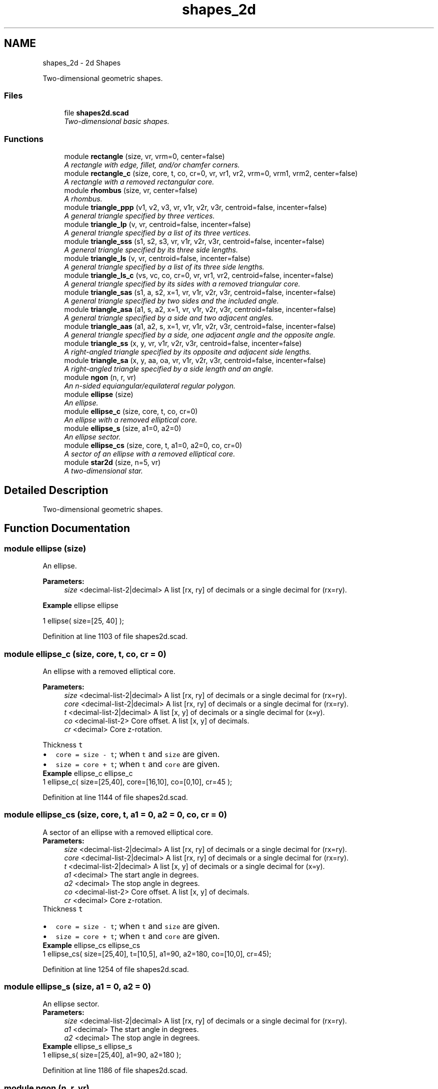.TH "shapes_2d" 3 "Fri Apr 7 2017" "Version v0.6.1" "omdl" \" -*- nroff -*-
.ad l
.nh
.SH NAME
shapes_2d \- 2d Shapes
.PP
Two-dimensional geometric shapes\&.  

.SS "Files"

.in +1c
.ti -1c
.RI "file \fBshapes2d\&.scad\fP"
.br
.RI "\fITwo-dimensional basic shapes\&. \fP"
.in -1c
.SS "Functions"

.in +1c
.ti -1c
.RI "module \fBrectangle\fP (size, vr, vrm=0, center=false)"
.br
.RI "\fIA rectangle with edge, fillet, and/or chamfer corners\&. \fP"
.ti -1c
.RI "module \fBrectangle_c\fP (size, core, t, co, cr=0, vr, vr1, vr2, vrm=0, vrm1, vrm2, center=false)"
.br
.RI "\fIA rectangle with a removed rectangular core\&. \fP"
.ti -1c
.RI "module \fBrhombus\fP (size, vr, center=false)"
.br
.RI "\fIA rhombus\&. \fP"
.ti -1c
.RI "module \fBtriangle_ppp\fP (v1, v2, v3, vr, v1r, v2r, v3r, centroid=false, incenter=false)"
.br
.RI "\fIA general triangle specified by three vertices\&. \fP"
.ti -1c
.RI "module \fBtriangle_lp\fP (v, vr, centroid=false, incenter=false)"
.br
.RI "\fIA general triangle specified by a list of its three vertices\&. \fP"
.ti -1c
.RI "module \fBtriangle_sss\fP (s1, s2, s3, vr, v1r, v2r, v3r, centroid=false, incenter=false)"
.br
.RI "\fIA general triangle specified by its three side lengths\&. \fP"
.ti -1c
.RI "module \fBtriangle_ls\fP (v, vr, centroid=false, incenter=false)"
.br
.RI "\fIA general triangle specified by a list of its three side lengths\&. \fP"
.ti -1c
.RI "module \fBtriangle_ls_c\fP (vs, vc, co, cr=0, vr, vr1, vr2, centroid=false, incenter=false)"
.br
.RI "\fIA general triangle specified by its sides with a removed triangular core\&. \fP"
.ti -1c
.RI "module \fBtriangle_sas\fP (s1, a, s2, x=1, vr, v1r, v2r, v3r, centroid=false, incenter=false)"
.br
.RI "\fIA general triangle specified by two sides and the included angle\&. \fP"
.ti -1c
.RI "module \fBtriangle_asa\fP (a1, s, a2, x=1, vr, v1r, v2r, v3r, centroid=false, incenter=false)"
.br
.RI "\fIA general triangle specified by a side and two adjacent angles\&. \fP"
.ti -1c
.RI "module \fBtriangle_aas\fP (a1, a2, s, x=1, vr, v1r, v2r, v3r, centroid=false, incenter=false)"
.br
.RI "\fIA general triangle specified by a side, one adjacent angle and the opposite angle\&. \fP"
.ti -1c
.RI "module \fBtriangle_ss\fP (x, y, vr, v1r, v2r, v3r, centroid=false, incenter=false)"
.br
.RI "\fIA right-angled triangle specified by its opposite and adjacent side lengths\&. \fP"
.ti -1c
.RI "module \fBtriangle_sa\fP (x, y, aa, oa, vr, v1r, v2r, v3r, centroid=false, incenter=false)"
.br
.RI "\fIA right-angled triangle specified by a side length and an angle\&. \fP"
.ti -1c
.RI "module \fBngon\fP (n, r, vr)"
.br
.RI "\fIAn n-sided equiangular/equilateral regular polygon\&. \fP"
.ti -1c
.RI "module \fBellipse\fP (size)"
.br
.RI "\fIAn ellipse\&. \fP"
.ti -1c
.RI "module \fBellipse_c\fP (size, core, t, co, cr=0)"
.br
.RI "\fIAn ellipse with a removed elliptical core\&. \fP"
.ti -1c
.RI "module \fBellipse_s\fP (size, a1=0, a2=0)"
.br
.RI "\fIAn ellipse sector\&. \fP"
.ti -1c
.RI "module \fBellipse_cs\fP (size, core, t, a1=0, a2=0, co, cr=0)"
.br
.RI "\fIA sector of an ellipse with a removed elliptical core\&. \fP"
.ti -1c
.RI "module \fBstar2d\fP (size, n=5, vr)"
.br
.RI "\fIA two-dimensional star\&. \fP"
.in -1c
.SH "Detailed Description"
.PP 
Two-dimensional geometric shapes\&. 


.SH "Function Documentation"
.PP 
.SS "module ellipse (size)"

.PP
An ellipse\&. 
.PP
\fBParameters:\fP
.RS 4
\fIsize\fP <decimal-list-2|decimal> A list [rx, ry] of decimals or a single decimal for (rx=ry)\&.
.RE
.PP
\fBExample\fP ellipse ellipse 
.PP
.nf
1       ellipse( size=[25, 40] );

.fi
.PP
 
.PP
Definition at line 1103 of file shapes2d\&.scad\&.
.SS "module ellipse_c (size, core, t, co, cr = \fC0\fP)"

.PP
An ellipse with a removed elliptical core\&. 
.PP
\fBParameters:\fP
.RS 4
\fIsize\fP <decimal-list-2|decimal> A list [rx, ry] of decimals or a single decimal for (rx=ry)\&. 
.br
\fIcore\fP <decimal-list-2|decimal> A list [rx, ry] of decimals or a single decimal for (rx=ry)\&.
.br
\fIt\fP <decimal-list-2|decimal> A list [x, y] of decimals or a single decimal for (x=y)\&.
.br
\fIco\fP <decimal-list-2> Core offset\&. A list [x, y] of decimals\&. 
.br
\fIcr\fP <decimal> Core z-rotation\&.
.RE
.PP
Thickness \fCt\fP 
.PD 0

.IP "\(bu" 2
\fCcore = size - t\fP; when \fCt\fP and \fCsize\fP are given\&. 
.IP "\(bu" 2
\fCsize = core + t\fP; when \fCt\fP and \fCcore\fP are given\&.
.PP
\fBExample\fP ellipse_c ellipse_c 
.PP
.nf
1       ellipse_c( size=[25,40], core=[16,10], co=[0,10], cr=45 );

.fi
.PP
 
.PP
Definition at line 1144 of file shapes2d\&.scad\&.
.SS "module ellipse_cs (size, core, t, a1 = \fC0\fP, a2 = \fC0\fP, co, cr = \fC0\fP)"

.PP
A sector of an ellipse with a removed elliptical core\&. 
.PP
\fBParameters:\fP
.RS 4
\fIsize\fP <decimal-list-2|decimal> A list [rx, ry] of decimals or a single decimal for (rx=ry)\&. 
.br
\fIcore\fP <decimal-list-2|decimal> A list [rx, ry] of decimals or a single decimal for (rx=ry)\&.
.br
\fIt\fP <decimal-list-2|decimal> A list [x, y] of decimals or a single decimal for (x=y)\&.
.br
\fIa1\fP <decimal> The start angle in degrees\&. 
.br
\fIa2\fP <decimal> The stop angle in degrees\&.
.br
\fIco\fP <decimal-list-2> Core offset\&. A list [x, y] of decimals\&. 
.br
\fIcr\fP <decimal> Core z-rotation\&.
.RE
.PP
Thickness \fCt\fP 
.PD 0

.IP "\(bu" 2
\fCcore = size - t\fP; when \fCt\fP and \fCsize\fP are given\&. 
.IP "\(bu" 2
\fCsize = core + t\fP; when \fCt\fP and \fCcore\fP are given\&.
.PP
\fBExample\fP ellipse_cs ellipse_cs 
.PP
.nf
1       ellipse_cs( size=[25,40], t=[10,5], a1=90, a2=180, co=[10,0], cr=45);

.fi
.PP
 
.PP
Definition at line 1254 of file shapes2d\&.scad\&.
.SS "module ellipse_s (size, a1 = \fC0\fP, a2 = \fC0\fP)"

.PP
An ellipse sector\&. 
.PP
\fBParameters:\fP
.RS 4
\fIsize\fP <decimal-list-2|decimal> A list [rx, ry] of decimals or a single decimal for (rx=ry)\&.
.br
\fIa1\fP <decimal> The start angle in degrees\&. 
.br
\fIa2\fP <decimal> The stop angle in degrees\&.
.RE
.PP
\fBExample\fP ellipse_s ellipse_s 
.PP
.nf
1       ellipse_s( size=[25,40], a1=90, a2=180 );

.fi
.PP
 
.PP
Definition at line 1186 of file shapes2d\&.scad\&.
.SS "module ngon (n, r, vr)"

.PP
An n-sided equiangular/equilateral regular polygon\&. 
.PP
\fBParameters:\fP
.RS 4
\fIn\fP <integer> The number of sides\&. 
.br
\fIr\fP <decimal> The ngon vertex radius\&.
.br
\fIvr\fP <decimal> The vertex rounding radius\&.
.RE
.PP
\fBExample\fP ngon ngon 
.PP
.nf
1       ngon( n=6, r=25, vr=6 );

.fi
.PP
.PP
See \fCWikipedia\fP for more information\&. 
.PP
Definition at line 1069 of file shapes2d\&.scad\&.
.SS "module rectangle (size, vr, vrm = \fC0\fP, center = \fCfalse\fP)"

.PP
A rectangle with edge, fillet, and/or chamfer corners\&. 
.PP
\fBParameters:\fP
.RS 4
\fIsize\fP <decimal-list-2|decimal> A list [x, y] of decimals or a single decimal for (x=y)\&.
.br
\fIvr\fP <decimal-list-4|decimal> The corner rounding radius\&. A list [v1r, v2r, v3r, v4r] of decimals or a single decimal for (v1r=v2r=v3r=v4r)\&. Unspecified corners are not rounded\&.
.br
\fIvrm\fP <integer> The corner radius mode\&. A 4-bit encoded integer that indicates each corner finish\&. Use bit value \fB0\fP for \fIfillet\fP and \fB1\fP for \fIchamfer\fP\&.
.br
\fIcenter\fP <boolean> Center about origin\&.
.RE
.PP
\fBExample\fP rectangle rectangle 
.PP
.nf
1       rectangle( size=[25,40], vr=[0,10,10,5], vrm=4, center=true );

.fi
.PP
.PP
\fBNote:\fP
.RS 4
A corner \fIfillet\fP replaces an edge with a quarter circle of radius \fCvr\fP, inset \fC[vr, vr]\fP from the corner vertex\&. 
.PP
A corner \fIchamfer\fP replaces an edge with an isosceles right triangle with side lengths equal to the corresponding corner rounding radius \fCvr\fP\&. Therefore the chamfer length will be \fCvr*sqrt(2)\fP at 45 degree angles\&. 
.RE
.PP

.PP
Definition at line 117 of file shapes2d\&.scad\&.
.SS "module rectangle_c (size, core, t, co, cr = \fC0\fP, vr, vr1, vr2, vrm = \fC0\fP, vrm1, vrm2, center = \fCfalse\fP)"

.PP
A rectangle with a removed rectangular core\&. 
.PP
\fBParameters:\fP
.RS 4
\fIsize\fP <decimal-list-2|decimal> A list [x, y] of decimals or a single decimal for (x=y)\&. 
.br
\fIcore\fP <decimal-list-2|decimal> A list [x, y] of decimals or a single decimal for (x=y)\&.
.br
\fIt\fP <decimal-list-2|decimal> A list [x, y] of decimals or a single decimal for (x=y)\&.
.br
\fIco\fP <decimal-list-2> Core offset\&. A list [x, y] of decimals\&. 
.br
\fIcr\fP <decimal> Core z-rotation\&.
.br
\fIvr\fP <decimal-list-4|decimal> The default corner rounding radius\&. A list [v1r, v2r, v3r, v4r] of decimals or a single decimal for (v1r=v2r=v3r=v4r)\&. Unspecified corners are not rounded\&. 
.br
\fIvr1\fP <decimal-list-4|decimal> The outer corner rounding radius\&. 
.br
\fIvr2\fP <decimal-list-4|decimal> The core corner rounding radius\&.
.br
\fIvrm\fP <integer> The default corner radius mode\&. A 4-bit encoded integer that indicates each corner finish\&. Use bit value \fB0\fP for \fIfillet\fP and \fB1\fP for \fIchamfer\fP\&. 
.br
\fIvrm1\fP <integer> The outer corner radius mode\&. 
.br
\fIvrm2\fP <integer> The core corner radius mode\&.
.br
\fIcenter\fP <boolean> Center about origin\&.
.RE
.PP
Thickness \fCt\fP 
.PD 0

.IP "\(bu" 2
\fCcore = size - t\fP; when \fCt\fP and \fCsize\fP are given\&. 
.IP "\(bu" 2
\fCsize = core + t\fP; when \fCt\fP and \fCcore\fP are given\&.
.PP
\fBExample\fP rectangle_c rectangle_c 
.PP
.nf
1       rectangle_c( size=[40,25], t=[15,5], vr1=[0,0,10,10], vr2=2\&.5, vrm2=3, co=[0,5], center=true );

.fi
.PP
 
.PP
Definition at line 237 of file shapes2d\&.scad\&.
.SS "module rhombus (size, vr, center = \fCfalse\fP)"

.PP
A rhombus\&. 
.PP
\fBParameters:\fP
.RS 4
\fIsize\fP <decimal-list-2|decimal> A list [w, h] of decimals or a single decimal for (w=h)\&.
.br
\fIvr\fP <decimal-list-4|decimal> The corner rounding radius\&. A list [v1r, v2r, v3r, v4r] of decimals or a single decimal for (v1r=v2r=v3r=v4r)\&. Unspecified corners are not rounded\&.
.br
\fIcenter\fP <boolean> Center about origin\&.
.RE
.PP
\fBExample\fP rhombus rhombus 
.PP
.nf
1       rhombus( size=[40,25], vr=[2,4,2,4], center=true );

.fi
.PP
.PP
See \fCWikipedia\fP for more information\&. 
.PP
Definition at line 302 of file shapes2d\&.scad\&.
.SS "module star2d (size, n = \fC5\fP, vr)"

.PP
A two-dimensional star\&. 
.PP
\fBParameters:\fP
.RS 4
\fIsize\fP <decimal-list-2|decimal> A list [l, w] of decimals or a single decimal for (size=l=2*w)\&.
.br
\fIn\fP <decimal> The number of points\&.
.br
\fIvr\fP <decimal-list-3|decimal> The vertex rounding radius\&. A list [v1r, v2r, v3r] of decimals or a single decimal for (v1r=v2r=v3r)\&.
.RE
.PP
\fBExample\fP star2d star2d 
.PP
.nf
1       star2d( size=[40, 15], n=5, vr=2 );

.fi
.PP
 
.PP
Definition at line 1301 of file shapes2d\&.scad\&.
.SS "module triangle_aas (a1, a2, s, x = \fC1\fP, vr, v1r, v2r, v3r, centroid = \fCfalse\fP, incenter = \fCfalse\fP)"

.PP
A general triangle specified by a side, one adjacent angle and the opposite angle\&. 
.PP
\fBParameters:\fP
.RS 4
\fIa1\fP <decimal> The opposite angle 1 in degrees\&. 
.br
\fIa2\fP <decimal> The adjacent angle 2 in degrees\&. 
.br
\fIs\fP <decimal> The side length\&.
.br
\fIx\fP <integer> The side to draw on the positive x-axis (\fCx=1\fP for \fCs\fP)\&.
.br
\fIvr\fP <decimal> The default vertex rounding radius\&. 
.br
\fIv1r\fP <decimal> Vertex 1 rounding radius\&. 
.br
\fIv2r\fP <decimal> Vertex 2 rounding radius\&. 
.br
\fIv3r\fP <decimal> Vertex 3 rounding radius\&.
.br
\fIcentroid\fP <boolean> Center centroid at origin\&. 
.br
\fIincenter\fP <boolean> Center incenter at origin\&.
.RE
.PP
\fBExample\fP triangle_aas triangle_aas 
.PP
.nf
1       triangle_aas( a1=60, a2=30, s=40, vr=2, centroid=true );

.fi
.PP
.PP
See \fCWikipedia\fP for more information\&. 
.PP
Definition at line 896 of file shapes2d\&.scad\&.
.SS "module triangle_asa (a1, s, a2, x = \fC1\fP, vr, v1r, v2r, v3r, centroid = \fCfalse\fP, incenter = \fCfalse\fP)"

.PP
A general triangle specified by a side and two adjacent angles\&. 
.PP
\fBParameters:\fP
.RS 4
\fIa1\fP <decimal> The adjacent angle 1 in degrees\&. 
.br
\fIs\fP <decimal> The side length adjacent to the angles\&. 
.br
\fIa2\fP <decimal> The adjacent angle 2 in degrees\&.
.br
\fIx\fP <integer> The side to draw on the positive x-axis (\fCx=1\fP for \fCs\fP)\&.
.br
\fIvr\fP <decimal> The default vertex rounding radius\&. 
.br
\fIv1r\fP <decimal> Vertex 1 rounding radius\&. 
.br
\fIv2r\fP <decimal> Vertex 2 rounding radius\&. 
.br
\fIv3r\fP <decimal> Vertex 3 rounding radius\&.
.br
\fIcentroid\fP <boolean> Center centroid at origin\&. 
.br
\fIincenter\fP <boolean> Center incenter at origin\&.
.RE
.PP
\fBExample\fP triangle_asa triangle_asa 
.PP
.nf
1       triangle_asa( a1=30, s=50, a2=60, vr=2, centroid=true );

.fi
.PP
.PP
See \fCWikipedia\fP for more information\&. 
.PP
Definition at line 811 of file shapes2d\&.scad\&.
.SS "module triangle_lp (v, vr, centroid = \fCfalse\fP, incenter = \fCfalse\fP)"

.PP
A general triangle specified by a list of its three vertices\&. 
.PP
\fBParameters:\fP
.RS 4
\fIv\fP <point-2d-list-3> A list [v1, v2, v3] of points [x, y]\&.
.br
\fIvr\fP <decimal-list-3|decimal> The vertex rounding radius\&. A list [v1r, v2r, v3r] of decimals or a single decimal for (v1r=v2r=v3r)\&.
.br
\fIcentroid\fP <boolean> Center centroid at origin\&. 
.br
\fIincenter\fP <boolean> Center incenter at origin\&.
.RE
.PP
\fBExample\fP 
.PP
.nf
t = triangle_sss2lp( 30, 40, 50 );
r = [2, 4, 6];
triangle_lp( v=t, vr=r  );

.fi
.PP
 
.PP
Definition at line 480 of file shapes2d\&.scad\&.
.SS "module triangle_ls (v, vr, centroid = \fCfalse\fP, incenter = \fCfalse\fP)"

.PP
A general triangle specified by a list of its three side lengths\&. 
.PP
\fBParameters:\fP
.RS 4
\fIv\fP <decimal-list-3> A list [s1, s2, s3] of decimals\&.
.br
\fIvr\fP <decimal-list-3|decimal> The vertex rounding radius\&. A list [v1r, v2r, v3r] of decimals or a single decimal for (v1r=v2r=v3r)\&.
.br
\fIcentroid\fP <boolean> Center centroid at origin\&. 
.br
\fIincenter\fP <boolean> Center incenter at origin\&.
.RE
.PP
\fBExample\fP 
.PP
.nf
t = triangle_sss2lp( 3, 4, 5 );
s = triangle_lp2ls( t );
triangle_ls( v=s, vr=2, centroid=true );

.fi
.PP
 
.PP
Definition at line 591 of file shapes2d\&.scad\&.
.SS "module triangle_ls_c (vs, vc, co, cr = \fC0\fP, vr, vr1, vr2, centroid = \fCfalse\fP, incenter = \fCfalse\fP)"

.PP
A general triangle specified by its sides with a removed triangular core\&. 
.PP
\fBParameters:\fP
.RS 4
\fIvs\fP <decimal-list-3|decimal> The size\&. A list [s1, s2, s3] of decimals or a single decimal for (s1=s2=s3)\&. 
.br
\fIvc\fP <decimal-list-3|decimal> The core\&. A list [s1, s2, s3] of decimals or a single decimal for (s1=s2=s3)\&.
.br
\fIco\fP <decimal-list-2> Core offset\&. A list [x, y] of decimals\&. 
.br
\fIcr\fP <decimal> Core z-rotation\&.
.br
\fIvr\fP <decimal-list-3|decimal> The default vertex rounding radius\&. A list [v1r, v2r, v3r] of decimals or a single decimal for (v1r=v2r=v3r)\&. 
.br
\fIvr1\fP <decimal-list-3|decimal> The outer vertex rounding radius\&. 
.br
\fIvr2\fP <decimal-list-3|decimal> The core vertex rounding radius\&.
.br
\fIcentroid\fP <boolean> Center centroid at origin\&. 
.br
\fIincenter\fP <boolean> Center incenter at origin\&.
.RE
.PP
\fBExample\fP triangle_ls_c triangle_ls_c 
.PP
.nf
1       triangle_ls_c( vs=[30,50,50], vc=[20,40,40], co=[0,-4], vr1=[1,1,6], vr2=4, centroid=true );

.fi
.PP
.PP
\fBNote:\fP
.RS 4
The outer and inner triangles centroids are aligned prior to the core removal\&. 
.RE
.PP

.PP
Definition at line 646 of file shapes2d\&.scad\&.
.SS "module triangle_ppp (v1, v2, v3, vr, v1r, v2r, v3r, centroid = \fCfalse\fP, incenter = \fCfalse\fP)"

.PP
A general triangle specified by three vertices\&. 
.PP
\fBParameters:\fP
.RS 4
\fIv1\fP <point-2d> A point [x, y] for vertex 1\&. 
.br
\fIv2\fP <point-2d> A point [x, y] for vertex 2\&. 
.br
\fIv3\fP <point-2d> A point [x, y] for vertex 3\&.
.br
\fIvr\fP <decimal> The default vertex rounding radius\&. 
.br
\fIv1r\fP <decimal> Vertex 1 rounding radius\&. 
.br
\fIv2r\fP <decimal> Vertex 2 rounding radius\&. 
.br
\fIv3r\fP <decimal> Vertex 3 rounding radius\&.
.br
\fIcentroid\fP <boolean> Center centroid at origin\&. 
.br
\fIincenter\fP <boolean> Center incenter at origin\&.
.RE
.PP
\fBExample\fP triangle_ppp triangle_ppp 
.PP
.nf
1       triangle_ppp( v1=[0,0], v2=[5,25], v3=[40,5], vr=2, centroid=true );

.fi
.PP
.PP
\fBWarning:\fP
.RS 4
Currently, in order to round any vertex, all must be given a rounding radius, either via \fCvr\fP or individually\&.
.RE
.PP
\fBTodo\fP
.RS 4
Replace the hull() operation with calculated tangential intersection of the rounded vertexes\&. 
.PP
Remove the all or nothing requirement for vertex rounding\&. 
.RE
.PP

.PP
Definition at line 403 of file shapes2d\&.scad\&.
.SS "module triangle_sa (x, y, aa, oa, vr, v1r, v2r, v3r, centroid = \fCfalse\fP, incenter = \fCfalse\fP)"

.PP
A right-angled triangle specified by a side length and an angle\&. 
.PP
\fBParameters:\fP
.RS 4
\fIx\fP <decimal> The length of the side along the x-axis\&. 
.br
\fIy\fP <decimal> The length of the side along the y-axis\&. 
.br
\fIaa\fP <decimal> The adjacent angle in degrees\&. 
.br
\fIoa\fP <decimal> The opposite angle in degrees\&.
.br
\fIvr\fP <decimal> The default vertex rounding radius\&. 
.br
\fIv1r\fP <decimal> Vertex 1 rounding radius\&. 
.br
\fIv2r\fP <decimal> Vertex 2 rounding radius\&. 
.br
\fIv3r\fP <decimal> Vertex 3 rounding radius\&.
.br
\fIcentroid\fP <boolean> Center centroid at origin\&. 
.br
\fIincenter\fP <boolean> Center incenter at origin\&.
.RE
.PP
\fBExample\fP triangle_sa triangle_sa 
.PP
.nf
1       triangle_sa( x=40, aa=30, vr=2, centroid=true );

.fi
.PP
.PP
\fBNote:\fP
.RS 4
When both \fCx\fP and \fCy\fP are given, both triangles are rendered\&. 
.PP
When both \fCaa\fP and \fCoa\fP are given, \fCaa\fP is used\&. 
.RE
.PP

.PP
Definition at line 1016 of file shapes2d\&.scad\&.
.SS "module triangle_sas (s1, a, s2, x = \fC1\fP, vr, v1r, v2r, v3r, centroid = \fCfalse\fP, incenter = \fCfalse\fP)"

.PP
A general triangle specified by two sides and the included angle\&. 
.PP
\fBParameters:\fP
.RS 4
\fIs1\fP <decimal> The length of the side 1\&. 
.br
\fIa\fP <decimal> The included angle in degrees\&. 
.br
\fIs2\fP <decimal> The length of the side 2\&.
.br
\fIx\fP <integer> The side to draw on the positive x-axis (\fCx=1\fP for \fCs1\fP)\&.
.br
\fIvr\fP <decimal> The default vertex rounding radius\&. 
.br
\fIv1r\fP <decimal> Vertex 1 rounding radius\&. 
.br
\fIv2r\fP <decimal> Vertex 2 rounding radius\&. 
.br
\fIv3r\fP <decimal> Vertex 3 rounding radius\&.
.br
\fIcentroid\fP <boolean> Center centroid at origin\&. 
.br
\fIincenter\fP <boolean> Center incenter at origin\&.
.RE
.PP
\fBExample\fP triangle_sas triangle_sas 
.PP
.nf
1       triangle_sas( s1=50, a=60, s2=30, vr=2, centroid=true );

.fi
.PP
.PP
See \fCWikipedia\fP for more information\&. 
.PP
Definition at line 740 of file shapes2d\&.scad\&.
.SS "module triangle_ss (x, y, vr, v1r, v2r, v3r, centroid = \fCfalse\fP, incenter = \fCfalse\fP)"

.PP
A right-angled triangle specified by its opposite and adjacent side lengths\&. 
.PP
\fBParameters:\fP
.RS 4
\fIx\fP <decimal> The length of the side along the x-axis\&. 
.br
\fIy\fP <decimal> The length of the side along the y-axis\&.
.br
\fIvr\fP <decimal> The default vertex rounding radius\&. 
.br
\fIv1r\fP <decimal> Vertex 1 rounding radius\&. 
.br
\fIv2r\fP <decimal> Vertex 2 rounding radius\&. 
.br
\fIv3r\fP <decimal> Vertex 3 rounding radius\&.
.br
\fIcentroid\fP <boolean> Center centroid at origin\&. 
.br
\fIincenter\fP <boolean> Center incenter at origin\&.
.RE
.PP
\fBExample\fP triangle_ss triangle_ss 
.PP
.nf
1       triangle_ss( x=30, y=40, vr=2, centroid=true );

.fi
.PP
 
.PP
Definition at line 973 of file shapes2d\&.scad\&.
.SS "module triangle_sss (s1, s2, s3, vr, v1r, v2r, v3r, centroid = \fCfalse\fP, incenter = \fCfalse\fP)"

.PP
A general triangle specified by its three side lengths\&. 
.PP
\fBParameters:\fP
.RS 4
\fIs1\fP <decimal> The length of the side 1 (along the x-axis)\&. 
.br
\fIs2\fP <decimal> The length of the side 2\&. 
.br
\fIs3\fP <decimal> The length of the side 3\&.
.br
\fIvr\fP <decimal> The default vertex rounding radius\&. 
.br
\fIv1r\fP <decimal> Vertex 1 rounding radius\&. 
.br
\fIv2r\fP <decimal> Vertex 2 rounding radius\&. 
.br
\fIv3r\fP <decimal> Vertex 3 rounding radius\&.
.br
\fIcentroid\fP <boolean> Center centroid at origin\&. 
.br
\fIincenter\fP <boolean> Center incenter at origin\&.
.RE
.PP
\fBExample\fP triangle_sss triangle_sss 
.PP
.nf
1       triangle_sss( s1=30, s2=40, s3=50, vr=2, centroid=true );

.fi
.PP
.PP
See \fCWikipedia\fP for more information\&. 
.PP
Definition at line 530 of file shapes2d\&.scad\&.
.SH "Author"
.PP 
Generated automatically by Doxygen for omdl from the source code\&.
